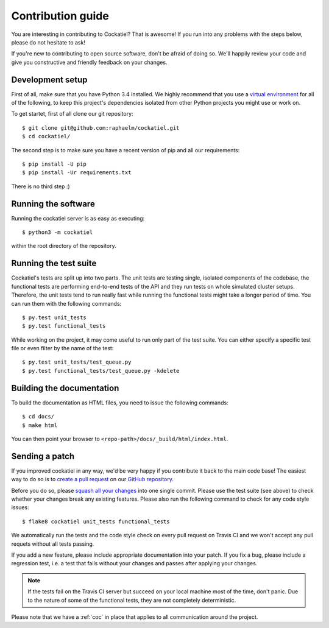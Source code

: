 Contribution guide
==================

You are interesting in contributing to Cockatiel? That is awesome! If
you run into any problems with the steps below, please do not hesitate
to ask!

If you're new to contributing to open source software, don't be afraid
of doing so. We'll happily review your code and give you constructive and
friendly feedback on your changes.

Development setup
-----------------

First of all, make sure that you have Python 3.4 installed. We highly
recommend that you use a `virtual environment`_ for all of the following,
to keep this project's dependencies isolated from other Python projects
you might use or work on.

To get startet, first of all clone our git repository::

    $ git clone git@github.com:raphaelm/cockatiel.git
    $ cd cockatiel/

The second step is to make sure you have a recent version of pip and all
our requirements::

    $ pip install -U pip
    $ pip install -Ur requirements.txt

There is no third step :)

Running the software
--------------------

Running the cockatiel server is as easy as executing::

    $ python3 -m cockatiel

within the root directory of the repository.

Running the test suite
----------------------

Cockatiel's tests are split up into two parts. The unit tests are testing
single, isolated components of the codebase, the functional tests are
performing end-to-end tests of the API and they run tests on whole simulated
cluster setups. Therefore, the unit tests tend to run really fast while
running the functional tests might take a longer period of time. You can
run them with the following commands::

    $ py.test unit_tests
    $ py.test functional_tests

While working on the project, it may come useful to run only part of the test
suite. You can either specify a specific test file or even filter by the name
of the test::

    $ py.test unit_tests/test_queue.py
    $ py.test functional_tests/test_queue.py -kdelete

Building the documentation
--------------------------

To build the documentation as HTML files, you need to issue the following
commands::

    $ cd docs/
    $ make html

You can then point your browser to  ``<repo-path>/docs/_build/html/index.html``.

Sending a patch
---------------

If you improved cockatiel in any way, we'd be very happy if you contribute it
back to the main code base! The easiest way to do so is to `create a pull request`_
on our `GitHub repository`_.

Before you do so, please `squash all your changes`_ into one single commit. Please
use the test suite (see above) to check whether your changes break any existing
features. Please also run the following command to check for any code style
issues::

    $ flake8 cockatiel unit_tests functional_tests

We automatically run the tests and the code style check on every pull request on
Travis CI and we won't accept any pull requets without all tests passing.

If you add a new feature, please include appropriate documentation into your patch.
If you fix a bug, please include a regression test, i.e. a test that fails without
your changes and passes after applying your changes.

.. note:: If the tests fail on the Travis CI server but succeed on your local
          machine most of the time, don't panic. Due to the nature of some of the
          functional tests, they are not completely deterministic.

Please note that we have a :ref:`coc` in place that applies to all communication around the project.

.. _virtual environment: http://docs.python-guide.org/en/latest/dev/virtualenvs/
.. _create a pull request: https://help.github.com/articles/creating-a-pull-request/
.. _GitHub repository: https://github.com/raphaelm/cockatiel
.. _squash all your changes: https://davidwalsh.name/squash-commits-git